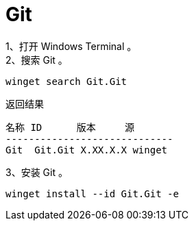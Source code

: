 :icons: font


= Git

1、打开 Windows Terminal 。:: 

2、搜索 Git 。:: 

[source, PowerShell]
----
winget search Git.Git
----

.返回结果
----
名称 ID      版本     源
-----------------------------
Git  Git.Git X.XX.X.X winget
----

3、安装 Git 。:: 

[source, PowerShell]
----
winget install --id Git.Git -e
----